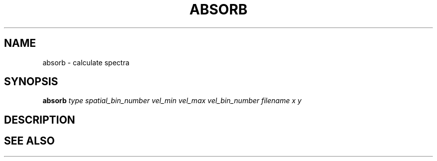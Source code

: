 .TH ABSORB  1 "22 MARCH 1994"  "KQ Release 2.0" "TIPSY COMMANDS"
.SH NAME
absorb \- calculate spectra
.SH SYNOPSIS
.B absorb
.I type
.I spatial_bin_number
.I vel_min
.I vel_max
.I vel_bin_number
.I filename
.I x 
.I y 
.SH DESCRIPTION
.SH SEE ALSO
